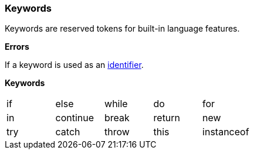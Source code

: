 [[painless-keywords]]
=== Keywords

Keywords are reserved tokens for built-in language features.

*Errors*

If a keyword is used as an <<painless-identifiers, identifier>>.

*Keywords*

[cols="^1,^1,^1,^1,^1"]
|====
| if | else | while | do | for
| in | continue | break | return | new
| try | catch | throw | this | instanceof
|====
